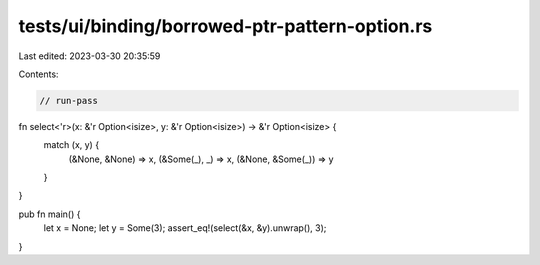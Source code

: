 tests/ui/binding/borrowed-ptr-pattern-option.rs
===============================================

Last edited: 2023-03-30 20:35:59

Contents:

.. code-block:: rs

    // run-pass

fn select<'r>(x: &'r Option<isize>, y: &'r Option<isize>) -> &'r Option<isize> {
    match (x, y) {
        (&None, &None) => x,
        (&Some(_), _) => x,
        (&None, &Some(_)) => y
    }
}

pub fn main() {
    let x = None;
    let y = Some(3);
    assert_eq!(select(&x, &y).unwrap(), 3);
}


